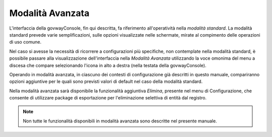 .. _modalitaAvanzata:

Modalità Avanzata
-----------------

L'interfaccia della govwayConsole, fin qui descritta, fa riferimento
all'operatività nella *modalità standard*. La modalità standard prevede
varie semplificazioni, sulle opzioni visualizzate nelle schermate,
mirate al compimento delle operazioni di uso comune.

Nel caso si avesse la necessità di ricorrere a configurazioni più
specifiche, non contemplate nella modalità standard, è possibile passare
alla visualizzazione dell'interfaccia nella *Modalità Avanzata*
utilizzando la voce omonima del menu a discesa che compare selezionando
l'icona in alto a destra (nella testata della govwayConsole).

Operando in modalità avanzata, in ciascuno dei contesti di
configurazione già descritti in questo manuale, compariranno opzioni
aggiuntive per le quali sono previsti valori di default nel caso della
modalità standard.

Nella modalità avanzata sarà disponibile la funzionalità aggiuntiva
*Elimina*, presente nel menu di Configurazione, che consente di
utilizzare package di esportazione per l'eliminazione selettiva di
entità dal registro.

.. note::
    Non tutte le funzionalità disponibili in modalità avanzata sono
    descritte nel presente manuale.

